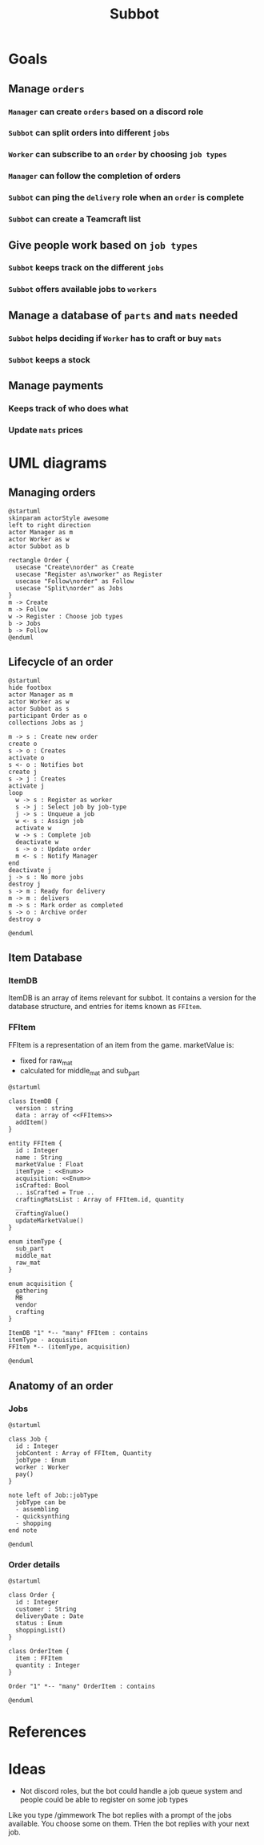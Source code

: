 #+title: Subbot
#+filetags: :subbot:

* Goals
** Manage =orders=
*** =Manager= can create =orders= based on a discord role
*** =Subbot= can split orders into different =jobs= 
*** =Worker= can subscribe to an =order= by choosing =job types=
*** =Manager= can follow the completion of orders
*** =Subbot= can ping the =delivery= role when an =order= is complete
*** =Subbot= can create a Teamcraft list

** Give people work based on =job types=
*** =Subbot= keeps track on the different =jobs=
*** =Subbot= offers available jobs to =workers=

** Manage a database of =parts= and =mats= needed
*** =Subbot= helps deciding if =Worker= has to craft or buy =mats=
*** =Subbot= keeps a stock

** Manage payments
*** Keeps track of who does what
*** Update =mats= prices

* UML diagrams
** Managing orders
[[file:img/manage_orders.png]]

#+begin_src plantuml :file img/manage_orders.png
  @startuml
  skinparam actorStyle awesome
  left to right direction
  actor Manager as m
  actor Worker as w
  actor Subbot as b

  rectangle Order {
    usecase "Create\norder" as Create
    usecase "Register as\nworker" as Register
    usecase "Follow\norder" as Follow
    usecase "Split\norder" as Jobs
  }
  m -> Create
  m -> Follow
  w -> Register : Choose job types
  b -> Jobs
  b -> Follow
  @enduml
#+end_src

#+RESULTS:
[[file:img/manage_orders.png]]

** Lifecycle of an order
[[file:img/lifecycle_order.png]]

#+begin_src plantuml :file img/lifecycle_order.png
  @startuml
  hide footbox
  actor Manager as m
  actor Worker as w
  actor Subbot as s
  participant Order as o
  collections Jobs as j

  m -> s : Create new order
  create o
  s -> o : Creates
  activate o
  s <- o : Notifies bot
  create j
  s -> j : Creates
  activate j
  loop
    w -> s : Register as worker
    s -> j : Select job by job-type
    j -> s : Unqueue a job
    w <- s : Assign job
    activate w
    w -> s : Complete job
    deactivate w
    s -> o : Update order
    m <- s : Notify Manager
  end
  deactivate j
  j -> s : No more jobs
  destroy j
  s -> m : Ready for delivery
  m -> m : delivers
  m -> s : Mark order as completed
  s -> o : Archive order
  destroy o

  @enduml
#+end_src

#+RESULTS:
[[file:img/lifecycle_order.png]]

** Item Database
*** ItemDB
ItemDB is an array of items relevant for subbot.
It contains a version for the database structure, and entries for items known as =FFItem=.

*** FFItem
FFItem is a representation of an item from the game. marketValue is:
- fixed for raw_mat
- calculated for middle_mat and sub_part

[[file:img/ItemDB.png]]

#+begin_src plantuml :file img/ItemDB.png
  @startuml
  
  class ItemDB {
    version : string
    data : array of <<FFItems>>
    addItem()
  }
  
  entity FFItem {
    id : Integer
    name : String
    marketValue : Float
    itemType : <<Enum>>
    acquisition: <<Enum>>
    isCrafted: Bool
    .. isCrafted = True ..
    craftingMatsList : Array of FFItem.id, quantity
    __
    craftingValue()
    updateMarketValue()
  }
  
  enum itemType {
    sub_part
    middle_mat
    raw_mat
  }
  
  enum acquisition {
    gathering
    MB
    vendor
    crafting
  }
  
  ItemDB "1" *-- "many" FFItem : contains
  itemType - acquisition
  FFItem *-- (itemType, acquisition)
  
  @enduml
#+end_src

#+RESULTS:
[[file:img/ItemDB.png]]

** Anatomy of an order
*** Jobs

[[file:img/Job_types.png]]

#+begin_src plantuml :file img/Job_types.png
  @startuml

  class Job {
    id : Integer
    jobContent : Array of FFItem, Quantity
    jobType : Enum
    worker : Worker
    pay()
  }

  note left of Job::jobType
    jobType can be
    - assembling
    - quicksynthing
    - shopping
  end note

  @enduml
#+end_src

#+RESULTS:
[[file:img/Job_types.png]]

*** Order details

[[file:img/Anatomy_order.png]]

#+begin_src plantuml :file img/Anatomy_order.png
  @startuml

  class Order {
    id : Integer
    customer : String
    deliveryDate : Date
    status : Enum
    shoppingList()
  }

  class OrderItem {
    item : FFItem
    quantity : Integer
  }

  Order "1" *-- "many" OrderItem : contains

  @enduml
#+end_src

#+RESULTS:
[[file:img/Anatomy_order.png]]

* References
* Ideas
- Not discord roles, but the bot could handle a job queue system and people could be able to register on some job types
Like you type /gimmework
The bot replies with a prompt of the jobs available. You choose some on them. 
THen the bot replies with your next job.

